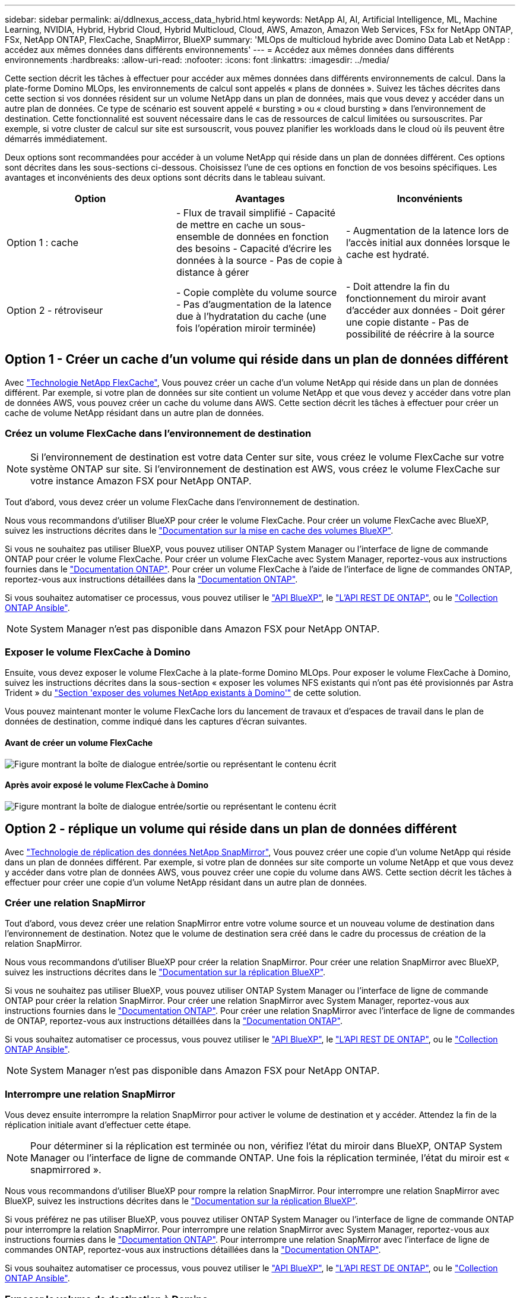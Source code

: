 ---
sidebar: sidebar 
permalink: ai/ddlnexus_access_data_hybrid.html 
keywords: NetApp AI, AI, Artificial Intelligence, ML, Machine Learning, NVIDIA, Hybrid, Hybrid Cloud, Hybrid Multicloud, Cloud, AWS, Amazon, Amazon Web Services, FSx for NetApp ONTAP, FSx, NetApp ONTAP, FlexCache, SnapMirror, BlueXP 
summary: 'MLOps de multicloud hybride avec Domino Data Lab et NetApp : accédez aux mêmes données dans différents environnements' 
---
= Accédez aux mêmes données dans différents environnements
:hardbreaks:
:allow-uri-read: 
:nofooter: 
:icons: font
:linkattrs: 
:imagesdir: ../media/


[role="lead"]
Cette section décrit les tâches à effectuer pour accéder aux mêmes données dans différents environnements de calcul. Dans la plate-forme Domino MLOps, les environnements de calcul sont appelés « plans de données ». Suivez les tâches décrites dans cette section si vos données résident sur un volume NetApp dans un plan de données, mais que vous devez y accéder dans un autre plan de données. Ce type de scénario est souvent appelé « bursting » ou « cloud bursting » dans l'environnement de destination. Cette fonctionnalité est souvent nécessaire dans le cas de ressources de calcul limitées ou sursouscrites. Par exemple, si votre cluster de calcul sur site est sursouscrit, vous pouvez planifier les workloads dans le cloud où ils peuvent être démarrés immédiatement.

Deux options sont recommandées pour accéder à un volume NetApp qui réside dans un plan de données différent. Ces options sont décrites dans les sous-sections ci-dessous. Choisissez l'une de ces options en fonction de vos besoins spécifiques. Les avantages et inconvénients des deux options sont décrits dans le tableau suivant.

|===
| Option | Avantages | Inconvénients 


| Option 1 : cache | - Flux de travail simplifié
- Capacité de mettre en cache un sous-ensemble de données en fonction des besoins
- Capacité d'écrire les données à la source
- Pas de copie à distance à gérer | - Augmentation de la latence lors de l'accès initial aux données lorsque le cache est hydraté. 


| Option 2 - rétroviseur | - Copie complète du volume source
- Pas d'augmentation de la latence due à l'hydratation du cache (une fois l'opération miroir terminée) | - Doit attendre la fin du fonctionnement du miroir avant d'accéder aux données
- Doit gérer une copie distante
- Pas de possibilité de réécrire à la source 
|===


== Option 1 - Créer un cache d'un volume qui réside dans un plan de données différent

Avec link:https://docs.netapp.com/us-en/ontap/flexcache/accelerate-data-access-concept.html["Technologie NetApp FlexCache"], Vous pouvez créer un cache d'un volume NetApp qui réside dans un plan de données différent. Par exemple, si votre plan de données sur site contient un volume NetApp et que vous devez y accéder dans votre plan de données AWS, vous pouvez créer un cache du volume dans AWS. Cette section décrit les tâches à effectuer pour créer un cache de volume NetApp résidant dans un autre plan de données.



=== Créez un volume FlexCache dans l'environnement de destination


NOTE: Si l'environnement de destination est votre data Center sur site, vous créez le volume FlexCache sur votre système ONTAP sur site. Si l'environnement de destination est AWS, vous créez le volume FlexCache sur votre instance Amazon FSX pour NetApp ONTAP.

Tout d'abord, vous devez créer un volume FlexCache dans l'environnement de destination.

Nous vous recommandons d'utiliser BlueXP pour créer le volume FlexCache. Pour créer un volume FlexCache avec BlueXP, suivez les instructions décrites dans le link:https://docs.netapp.com/us-en/bluexp-volume-caching/["Documentation sur la mise en cache des volumes BlueXP"].

Si vous ne souhaitez pas utiliser BlueXP, vous pouvez utiliser ONTAP System Manager ou l'interface de ligne de commande ONTAP pour créer le volume FlexCache. Pour créer un volume FlexCache avec System Manager, reportez-vous aux instructions fournies dans le link:https://docs.netapp.com/us-en/ontap/task_nas_flexcache.html["Documentation ONTAP"]. Pour créer un volume FlexCache à l'aide de l'interface de ligne de commandes ONTAP, reportez-vous aux instructions détaillées dans la link:https://docs.netapp.com/us-en/ontap/flexcache/index.html["Documentation ONTAP"].

Si vous souhaitez automatiser ce processus, vous pouvez utiliser le link:https://docs.netapp.com/us-en/bluexp-automation/["API BlueXP"], le link:https://devnet.netapp.com/restapi.php["L'API REST DE ONTAP"], ou le link:https://docs.ansible.com/ansible/latest/collections/netapp/ontap/index.html["Collection ONTAP Ansible"].


NOTE: System Manager n'est pas disponible dans Amazon FSX pour NetApp ONTAP.



=== Exposer le volume FlexCache à Domino

Ensuite, vous devez exposer le volume FlexCache à la plate-forme Domino MLOps. Pour exposer le volume FlexCache à Domino, suivez les instructions décrites dans la sous-section « exposer les volumes NFS existants qui n'ont pas été provisionnés par Astra Trident » du link:ddlnexus_expose_netapp_vols.html["Section 'exposer des volumes NetApp existants à Domino'"] de cette solution.

Vous pouvez maintenant monter le volume FlexCache lors du lancement de travaux et d'espaces de travail dans le plan de données de destination, comme indiqué dans les captures d'écran suivantes.



==== Avant de créer un volume FlexCache

image:ddlnexus_image4.png["Figure montrant la boîte de dialogue entrée/sortie ou représentant le contenu écrit"]



==== Après avoir exposé le volume FlexCache à Domino

image:ddlnexus_image5.png["Figure montrant la boîte de dialogue entrée/sortie ou représentant le contenu écrit"]



== Option 2 - réplique un volume qui réside dans un plan de données différent

Avec link:https://www.netapp.com/cyber-resilience/data-protection/data-backup-recovery/snapmirror-data-replication/["Technologie de réplication des données NetApp SnapMirror"], Vous pouvez créer une copie d'un volume NetApp qui réside dans un plan de données différent. Par exemple, si votre plan de données sur site comporte un volume NetApp et que vous devez y accéder dans votre plan de données AWS, vous pouvez créer une copie du volume dans AWS. Cette section décrit les tâches à effectuer pour créer une copie d'un volume NetApp résidant dans un autre plan de données.



=== Créer une relation SnapMirror

Tout d'abord, vous devez créer une relation SnapMirror entre votre volume source et un nouveau volume de destination dans l'environnement de destination. Notez que le volume de destination sera créé dans le cadre du processus de création de la relation SnapMirror.

Nous vous recommandons d'utiliser BlueXP pour créer la relation SnapMirror. Pour créer une relation SnapMirror avec BlueXP, suivez les instructions décrites dans le link:https://docs.netapp.com/us-en/bluexp-replication/["Documentation sur la réplication BlueXP"].

Si vous ne souhaitez pas utiliser BlueXP, vous pouvez utiliser ONTAP System Manager ou l'interface de ligne de commande ONTAP pour créer la relation SnapMirror. Pour créer une relation SnapMirror avec System Manager, reportez-vous aux instructions fournies dans le link:https://docs.netapp.com/us-en/ontap/task_dp_configure_mirror.html["Documentation ONTAP"]. Pour créer une relation SnapMirror avec l'interface de ligne de commandes de ONTAP, reportez-vous aux instructions détaillées dans la link:https://docs.netapp.com/us-en/ontap/data-protection/snapmirror-replication-workflow-concept.html["Documentation ONTAP"].

Si vous souhaitez automatiser ce processus, vous pouvez utiliser le link:https://docs.netapp.com/us-en/bluexp-automation/["API BlueXP"], le link:https://devnet.netapp.com/restapi.php["L'API REST DE ONTAP"], ou le link:https://docs.ansible.com/ansible/latest/collections/netapp/ontap/index.html["Collection ONTAP Ansible"].


NOTE: System Manager n'est pas disponible dans Amazon FSX pour NetApp ONTAP.



=== Interrompre une relation SnapMirror

Vous devez ensuite interrompre la relation SnapMirror pour activer le volume de destination et y accéder. Attendez la fin de la réplication initiale avant d'effectuer cette étape.


NOTE: Pour déterminer si la réplication est terminée ou non, vérifiez l'état du miroir dans BlueXP, ONTAP System Manager ou l'interface de ligne de commande ONTAP. Une fois la réplication terminée, l'état du miroir est « snapmirrored ».

Nous vous recommandons d'utiliser BlueXP pour rompre la relation SnapMirror. Pour interrompre une relation SnapMirror avec BlueXP, suivez les instructions décrites dans le link:https://docs.netapp.com/us-en/bluexp-replication/task-managing-replication.html["Documentation sur la réplication BlueXP"].

Si vous préférez ne pas utiliser BlueXP, vous pouvez utiliser ONTAP System Manager ou l'interface de ligne de commande ONTAP pour interrompre la relation SnapMirror. Pour interrompre une relation SnapMirror avec System Manager, reportez-vous aux instructions fournies dans le link:https://docs.netapp.com/us-en/ontap/task_dp_serve_data_from_destination.html["Documentation ONTAP"]. Pour interrompre une relation SnapMirror avec l'interface de ligne de commandes ONTAP, reportez-vous aux instructions détaillées dans la link:https://docs.netapp.com/us-en/ontap/data-protection/make-destination-volume-writeable-task.html["Documentation ONTAP"].

Si vous souhaitez automatiser ce processus, vous pouvez utiliser le link:https://docs.netapp.com/us-en/bluexp-automation/["API BlueXP"], le link:https://devnet.netapp.com/restapi.php["L'API REST DE ONTAP"], ou le link:https://docs.ansible.com/ansible/latest/collections/netapp/ontap/index.html["Collection ONTAP Ansible"].



=== Exposer le volume de destination à Domino

Ensuite, vous devez exposer le volume de destination à la plate-forme Domino MLOps. Pour exposer le volume de destination à Domino, suivez les instructions décrites dans la sous-section « exposer les volumes NFS existants qui n'ont pas été provisionnés par Astra Trident » du link:ddlnexus_expose_netapp_vols.html["Section 'exposer des volumes NetApp existants à Domino'"] de cette solution.

Vous pouvez maintenant monter le volume de destination lors du lancement de travaux et d'espaces de travail dans le plan de données de destination, comme indiqué dans les captures d'écran suivantes.



==== Avant de créer une relation SnapMirror

image:ddlnexus_image4.png["Figure montrant la boîte de dialogue entrée/sortie ou représentant le contenu écrit"]



==== Après l'exposition du volume de destination à Domino

image:ddlnexus_image5.png["Figure montrant la boîte de dialogue entrée/sortie ou représentant le contenu écrit"]
